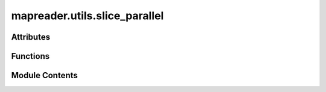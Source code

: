 mapreader.utils.slice_parallel
==============================

.. py:module:: mapreader.utils.slice_parallel


Attributes
----------

.. autoapisummary::

   mapreader.utils.slice_parallel.parser


Functions
---------

.. autoapisummary::

   mapreader.utils.slice_parallel.slice_serial


Module Contents
---------------

.. py:function:: slice_serial(path2images_dir, slice_size=100, slice_method='pixel', output_dirname='slice_100_100')

   Slice images stored in path2images_dir
   This function is the serial version and will be run in parallel using parhugin


.. py:data:: parser
